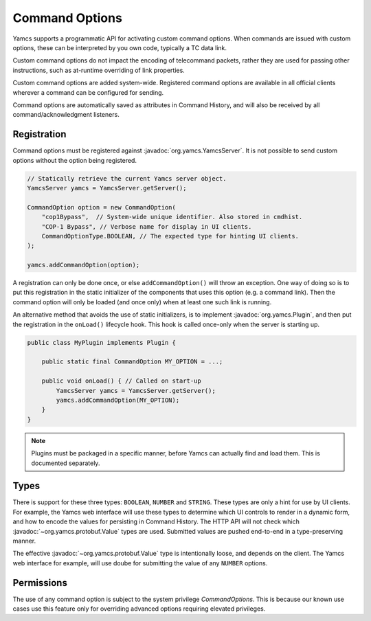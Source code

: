 Command Options
===============

.. versionadded:: 4.11.0

Yamcs supports a programmatic API for activating custom command options. When commands are issued with custom options, these can be interpreted by you own code, typically a TC data link.

Custom command options do not impact the encoding of telecommand packets, rather they are used for passing other instructions, such as at-runtime overriding of link properties.

Custom command options are added system-wide. Registered command options are available in all official clients wherever a command can be configured for sending.

Command options are automatically saved as attributes in Command History, and will also be received by all command/acknowledgment listeners.


Registration
------------

Command options must be registered against :javadoc:`org.yamcs.YamcsServer`. It is not possible to send custom options without the option being registered.

.. code-block:: java

    // Statically retrieve the current Yamcs server object.
    YamcsServer yamcs = YamcsServer.getServer();

    CommandOption option = new CommandOption(
        "cop1Bypass",  // System-wide unique identifier. Also stored in cmdhist.
        "COP-1 Bypass", // Verbose name for display in UI clients.
        CommandOptionType.BOOLEAN, // The expected type for hinting UI clients.
    );

    yamcs.addCommandOption(option);


A registration can only be done once, or else ``addCommandOption()`` will throw an exception. One way of doing so is to put this registration in the static initializer of the components that uses this option (e.g. a command link). Then the command option will only be loaded (and once only) when at least one such link is running.

An alternative method that avoids the use of static initializers, is to implement :javadoc:`org.yamcs.Plugin`, and then put the registration in the ``onLoad()`` lifecycle hook. This hook is called once-only when the server is starting up.

.. code-block:: java

    public class MyPlugin implements Plugin {

        public static final CommandOption MY_OPTION = ...;
    
        public void onLoad() { // Called on start-up
            YamcsServer yamcs = YamcsServer.getServer();
            yamcs.addCommandOption(MY_OPTION);
        }
    }

.. note::
    Plugins must be packaged in a specific manner, before Yamcs can actually find and load them. This is documented separately.


Types
-----

There is support for these three types: ``BOOLEAN``, ``NUMBER`` and ``STRING``. These types are only a hint for use by UI clients. For example, the Yamcs web interface will use these types to determine which UI controls to render in a dynamic form, and how to encode the values for persisting in Command History. The HTTP API will not check which :javadoc:`~org.yamcs.protobuf.Value` types are used. Submitted values are pushed end-to-end in a type-preserving manner.

The effective :javadoc:`~org.yamcs.protobuf.Value` type is intentionally loose, and depends on the client. The Yamcs web interface for example, will use doube for submitting the value of any ``NUMBER`` options.


Permissions
-----------

The use of any command option is subject to the system privilege `CommandOptions`. This is because our known use cases use this feature only for overriding advanced options requiring elevated privileges.

